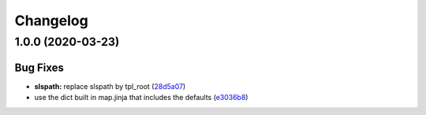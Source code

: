 
Changelog
=========

1.0.0 (2020-03-23)
------------------

Bug Fixes
^^^^^^^^^


* **slspath:** replace slspath by tpl_root (\ `28d5a07 <https://github.com/jle35/consul-formula/commit/28d5a07005a13f2609d408f9f89c68584e5de74a>`_\ )
* use the dict built in map.jinja that includes the defaults (\ `e3036b8 <https://github.com/jle35/consul-formula/commit/e3036b8f87b6011877682d735a2670ea5c417cd2>`_\ )

